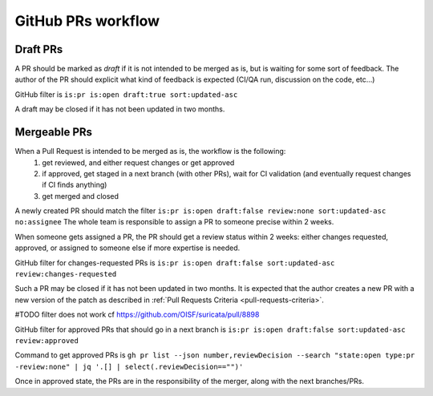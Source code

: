 GitHub PRs workflow
===================

Draft PRs
~~~~~~~~~

A PR should be marked as `draft` if it is not intended to be merged as is,
but is waiting for some sort of feedback.
The author of the PR should explicit what kind of feedback is expected (CI/QA
run, discussion on the code, etc...)

GitHub filter is ``is:pr is:open draft:true sort:updated-asc``

A draft may be closed if it has not been updated in two months.

Mergeable PRs
~~~~~~~~~~~~~

When a Pull Request is intended to be merged as is, the workflow is the following:
 1. get reviewed, and either request changes or get approved
 2. if approved, get staged in a next branch (with other PRs), wait for CI validation
    (and eventually request changes if CI finds anything)
 3. get merged and closed

A newly created PR should match the filter
``is:pr is:open draft:false review:none sort:updated-asc no:assignee``
The whole team is responsible to assign a PR to someone precise within 2 weeks.

When someone gets assigned a PR, the PR should get a review status within 2 weeks:
either changes requested, approved, or assigned to someone else if more expertise is needed.

GitHub filter for changes-requested PRs is ``is:pr is:open draft:false sort:updated-asc review:changes-requested``

Such a PR may be closed if it has not been updated in two months.
It is expected that the author creates a new PR with a new version of the patch as described in :ref:`Pull Requests Criteria <pull-requests-criteria>`.

#TODO filter does not work cf https://github.com/OISF/suricata/pull/8898

GitHub filter for approved PRs that should go in a next branch is ``is:pr is:open draft:false sort:updated-asc review:approved``

Command to get approved PRs is ``gh pr list --json number,reviewDecision --search "state:open type:pr -review:none" | jq '.[] | select(.reviewDecision=="")'``

Once in approved state, the PRs are in the responsibility of the merger, along with the next branches/PRs.
